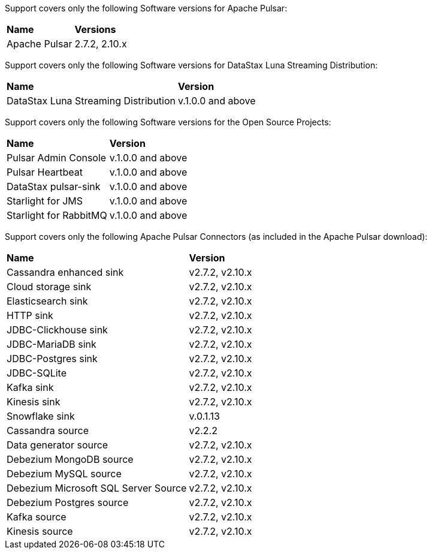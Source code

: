 Support covers only the following Software versions for Apache Pulsar:

[cols="2*"]
|===
|*Name*
|*Versions*

|Apache Pulsar
|2.7.2, 2.10.x
|===

Support covers only the following Software versions for DataStax Luna Streaming Distribution:

[cols="2*"]
|===
|*Name*
|*Version*

|DataStax Luna Streaming Distribution
|v.1.0.0 and above

|===

Support covers only the following Software versions for the Open Source Projects:

[cols="2*"]
|===
|*Name*
|*Version*

|Pulsar Admin Console
|v.1.0.0 and above

|Pulsar Heartbeat
|v.1.0.0 and above

|DataStax pulsar-sink
|v.1.0.0 and above

|Starlight for JMS
|v.1.0.0 and above

|Starlight for RabbitMQ
|v.1.0.0 and above

|===

Support covers only the following Apache Pulsar Connectors (as included in the Apache Pulsar download):

[cols="2*"]
|===
|*Name*
|*Version*
|Cassandra enhanced sink
|v2.7.2, v2.10.x
|Cloud storage sink
|v2.7.2, v2.10.x
|Elasticsearch sink
|v2.7.2, v2.10.x
|HTTP sink
|v2.7.2, v2.10.x
|JDBC-Clickhouse sink
|v2.7.2, v2.10.x
|JDBC-MariaDB sink
|v2.7.2, v2.10.x
|JDBC-Postgres sink
|v2.7.2, v2.10.x
|JDBC-SQLite
|v2.7.2, v2.10.x
|Kafka sink
|v2.7.2, v2.10.x
|Kinesis sink
|v2.7.2, v2.10.x
|Snowflake sink
|v.0.1.13
|Cassandra source
|v2.2.2
|Data generator source
|v2.7.2, v2.10.x
|Debezium MongoDB source
|v2.7.2, v2.10.x
|Debezium MySQL source
|v2.7.2, v2.10.x
|Debezium Microsoft SQL Server Source
|v2.7.2, v2.10.x
|Debezium Postgres source
|v2.7.2, v2.10.x
|Kafka source
|v2.7.2, v2.10.x
|Kinesis source
|v2.7.2, v2.10.x

|===